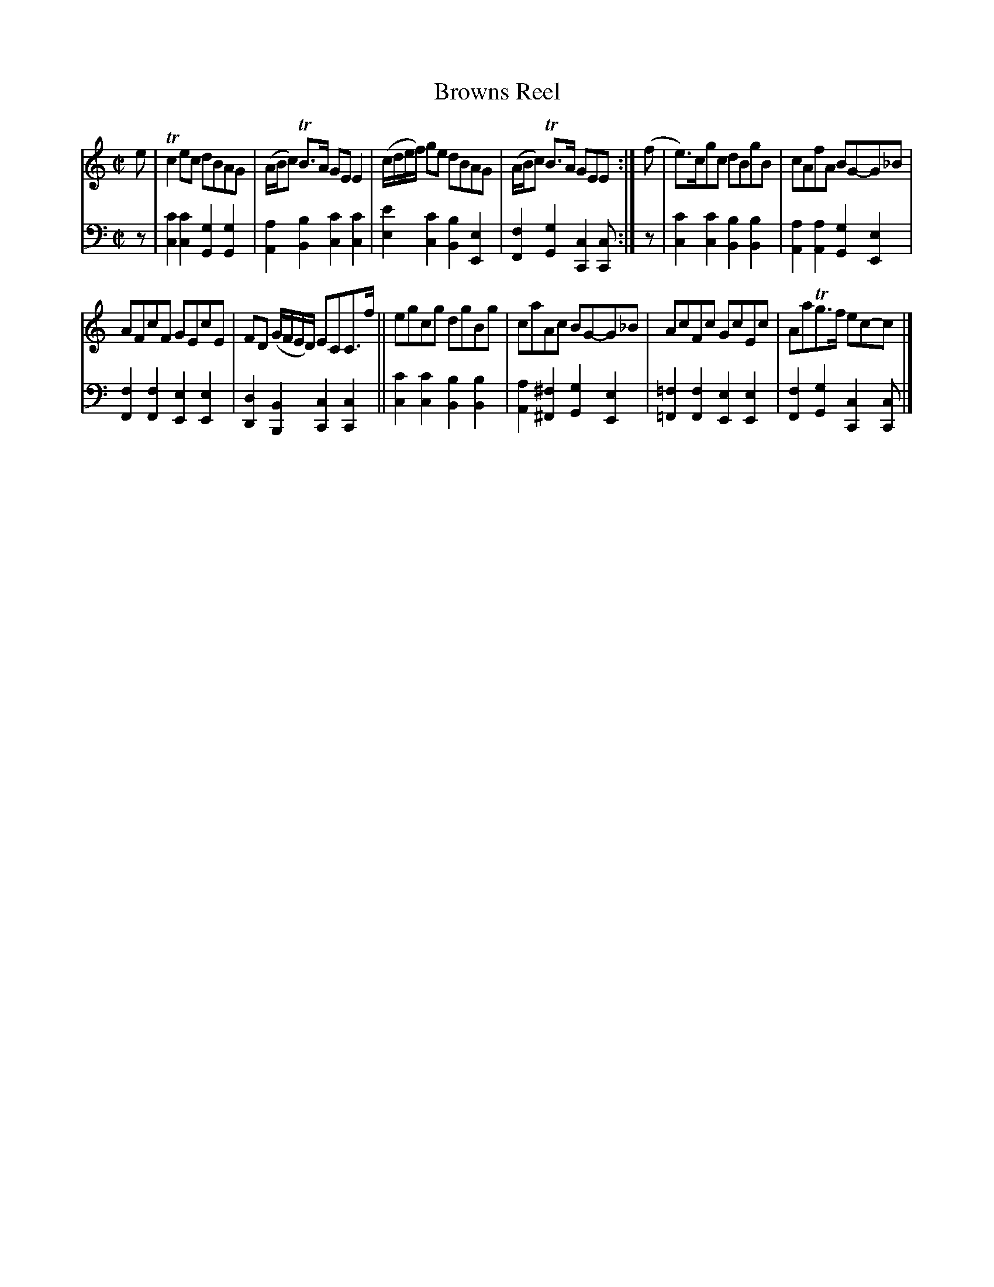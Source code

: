 X: 2201
T: Browns Reel
%R: reel
B: Niel Gow & Sons "Complete Repository" v.2 p.20 #1
Z: 2021 John Chambers <jc:trillian.mit.edu>
M: C|
L: 1/8
K: C
% - - - - - - - - - -
V: 1 staves=2
e |\
Tc2ec dBAG | (A/B/c) TB>A GEE2 |\
(c/d/e/f/) ge dBAG | (A/B/c) TB>A GEE :|\
(f |\
e)>cgc dBgB | cAfA BG-G_B |
AFcF GEcE | FD (G/F/E/D/) ECC>f ||\
egcg dgBg | caAc BG-G_B |\
AcFc GcEc | AaTg>f ec-c |]
% - - - - - - - - - -
% Voice 2 preserves the staff layout in the book.
V: 2 clef=bass middle=d
z |\
[c'2c2][c'2c2] [g2G2][g2G2] | [a2A2][b2B2] [c'2c2][c'2c2] |\
[e'2e2][c'2c2] [b2B2][e2E2] | [f2F2][g2G2] [c2C2][cC] :|\
z |\
[c'2c2][c'2c2] [b2B2][b2B2] | [a2A2][a2A2] [g2G2][e2E2] |
[f2F2][f2F2] [e2E2][e2E2] | [d2D2][B2B,2] [c2C2][c2C2] ||\
[c'2c2][c'2c2] [b2B2][b2B2] | [a2A2][^f2^F2] [g2G2][e2E2] |\
[=f2=F2][f2F2] [e2E2][e2E2] | [f2F2][g2G2] [c2C2][cC] |]

